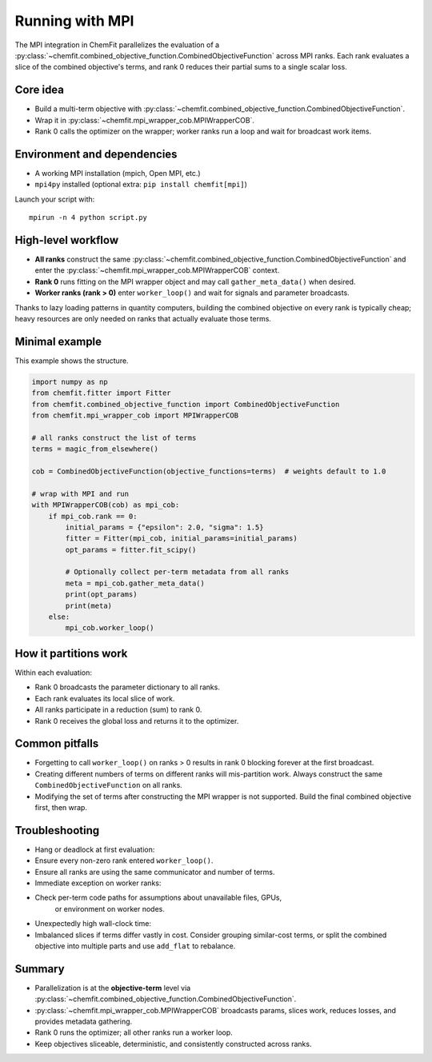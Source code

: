 .. _mpi:

==================
Running with MPI
==================

The MPI integration in ChemFit parallelizes the evaluation of a
:py:class:`~chemfit.combined_objective_function.CombinedObjectiveFunction`
across MPI ranks. Each rank evaluates a slice of the combined objective's
terms, and rank 0 reduces their partial sums to a single scalar loss.

Core idea
---------

- Build a multi-term objective with
  :py:class:`~chemfit.combined_objective_function.CombinedObjectiveFunction`.
- Wrap it in :py:class:`~chemfit.mpi_wrapper_cob.MPIWrapperCOB`.
- Rank 0 calls the optimizer on the wrapper; worker ranks run a loop and
  wait for broadcast work items.


Environment and dependencies
----------------------------

- A working MPI installation (mpich, Open MPI, etc.)
- ``mpi4py`` installed (optional extra: ``pip install chemfit[mpi]``)

Launch your script with:

::

   mpirun -n 4 python script.py


High-level workflow
-------------------

- **All ranks** construct the same :py:class:`~chemfit.combined_objective_function.CombinedObjectiveFunction` and enter the :py:class:`~chemfit.mpi_wrapper_cob.MPIWrapperCOB` context.
- **Rank 0** runs fitting on the MPI wrapper object and may call ``gather_meta_data()`` when desired.
- **Worker ranks (rank > 0)** enter ``worker_loop()`` and wait for signals and parameter broadcasts.

Thanks to lazy loading patterns in quantity computers, building the combined
objective on every rank is typically cheap; heavy resources are only needed
on ranks that actually evaluate those terms.

Minimal example
---------------------------------------

This example shows the structure.

.. code-block:: python

   import numpy as np
   from chemfit.fitter import Fitter
   from chemfit.combined_objective_function import CombinedObjectiveFunction
   from chemfit.mpi_wrapper_cob import MPIWrapperCOB

   # all ranks construct the list of terms
   terms = magic_from_elsewhere()

   cob = CombinedObjectiveFunction(objective_functions=terms)  # weights default to 1.0

   # wrap with MPI and run
   with MPIWrapperCOB(cob) as mpi_cob:
       if mpi_cob.rank == 0:
           initial_params = {"epsilon": 2.0, "sigma": 1.5}
           fitter = Fitter(mpi_cob, initial_params=initial_params)
           opt_params = fitter.fit_scipy()

           # Optionally collect per-term metadata from all ranks
           meta = mpi_cob.gather_meta_data()
           print(opt_params)
           print(meta)
       else:
           mpi_cob.worker_loop()

How it partitions work
----------------------

Within each evaluation:

- Rank 0 broadcasts the parameter dictionary to all ranks.
- Each rank evaluates its local slice of work.
- All ranks participate in a reduction (sum) to rank 0.
- Rank 0 receives the global loss and returns it to the optimizer.

Common pitfalls
---------------

- Forgetting to call ``worker_loop()`` on ranks > 0 results in rank 0 blocking
  forever at the first broadcast.
- Creating different numbers of terms on different ranks will mis-partition work.
  Always construct the same ``CombinedObjectiveFunction`` on all ranks.
- Modifying the set of terms after constructing the MPI wrapper is not supported.
  Build the final combined objective first, then wrap.

Troubleshooting
---------------

- Hang or deadlock at first evaluation:
- Ensure every non-zero rank entered ``worker_loop()``.
- Ensure all ranks are using the same communicator and number of terms.
- Immediate exception on worker ranks:
- Check per-term code paths for assumptions about unavailable files, GPUs,
    or environment on worker nodes.
- Unexpectedly high wall-clock time:
- Imbalanced slices if terms differ vastly in cost. Consider grouping similar-cost
  terms, or split the combined objective into multiple parts and use
  ``add_flat`` to rebalance.

Summary
-------

- Parallelization is at the **objective-term** level via
  :py:class:`~chemfit.combined_objective_function.CombinedObjectiveFunction`.
- :py:class:`~chemfit.mpi_wrapper_cob.MPIWrapperCOB` broadcasts params, slices work,
  reduces losses, and provides metadata gathering.
- Rank 0 runs the optimizer; all other ranks run a worker loop.
- Keep objectives sliceable, deterministic, and consistently constructed across ranks.
